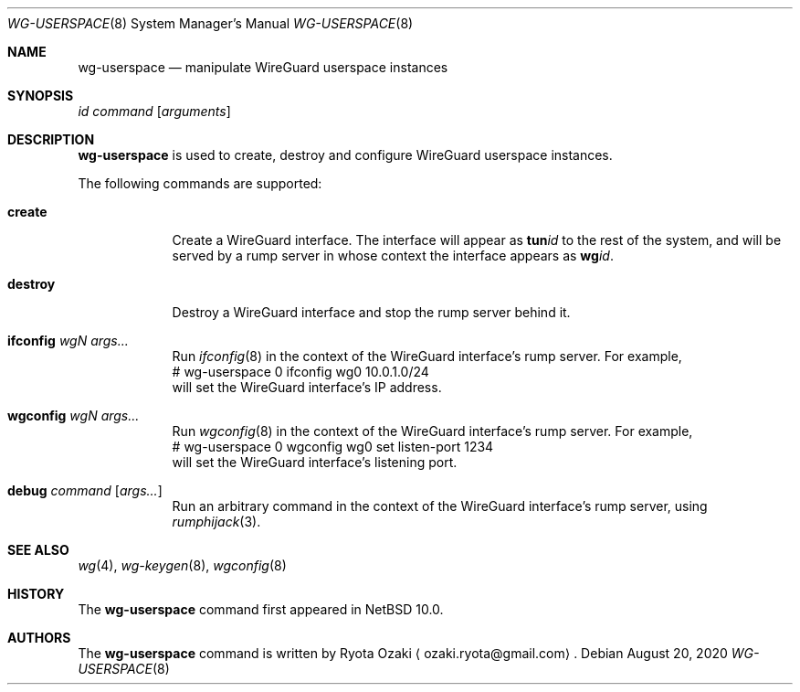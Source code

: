 .\"	$NetBSD: wg-userspace.8,v 1.2 2020/08/20 22:17:16 riastradh Exp $
.\"
.\" Copyright (C) Ryota Ozaki <ozaki.ryota@gmail.com>
.\" All rights reserved.
.\"
.\" Redistribution and use in source and binary forms, with or without
.\" modification, are permitted provided that the following conditions
.\" are met:
.\" 1. Redistributions of source code must retain the above copyright
.\"    notice, this list of conditions and the following disclaimer.
.\" 2. Redistributions in binary form must reproduce the above copyright
.\"    notice, this list of conditions and the following disclaimer in the
.\"    documentation and/or other materials provided with the distribution.
.\" 3. Neither the name of the University nor the names of its contributors
.\"    may be used to endorse or promote products derived from this software
.\"    without specific prior written permission.
.\"
.\" THIS SOFTWARE IS PROVIDED BY THE REGENTS AND CONTRIBUTORS ``AS IS'' AND
.\" ANY EXPRESS OR IMPLIED WARRANTIES, INCLUDING, BUT NOT LIMITED TO, THE
.\" IMPLIED WARRANTIES OF MERCHANTABILITY AND FITNESS FOR A PARTICULAR PURPOSE
.\" ARE DISCLAIMED.  IN NO EVENT SHALL THE REGENTS OR CONTRIBUTORS BE LIABLE
.\" FOR ANY DIRECT, INDIRECT, INCIDENTAL, SPECIAL, EXEMPLARY, OR CONSEQUENTIAL
.\" DAMAGES (INCLUDING, BUT NOT LIMITED TO, PROCUREMENT OF SUBSTITUTE GOODS
.\" OR SERVICES; LOSS OF USE, DATA, OR PROFITS; OR BUSINESS INTERRUPTION)
.\" HOWEVER CAUSED AND ON ANY THEORY OF LIABILITY, WHETHER IN CONTRACT, STRICT
.\" LIABILITY, OR TORT (INCLUDING NEGLIGENCE OR OTHERWISE) ARISING IN ANY WAY
.\" OUT OF THE USE OF THIS SOFTWARE, EVEN IF ADVISED OF THE POSSIBILITY OF
.\" SUCH DAMAGE.
.\"
.Dd August 20, 2020
.Dt WG-USERSPACE 8
.Os
.\"""""""""""""""""""""""""""""""""""""""""""""""""""""""""""""""""""""""""""""
.Sh NAME
.Nm wg-userspace
.Nd manipulate WireGuard userspace instances
.\"""""""""""""""""""""""""""""""""""""""""""""""""""""""""""""""""""""""""""""
.Sh SYNOPSIS
.Ar id
.Ar command
.Op Ar arguments
.\"""""""""""""""""""""""""""""""""""""""""""""""""""""""""""""""""""""""""""""
.Sh DESCRIPTION
.Nm
is used to create, destroy and configure WireGuard userspace instances.
.Pp
The following commands are supported:
.Bl -tag -width "destroy"
.It Cm create
Create a WireGuard interface.
The interface will appear as
.Li tun Ns Ar id
to the rest of the system, and will be served by a rump server in whose
context the interface appears as
.Li wg Ns Ar id .
.It Cm destroy
Destroy a WireGuard interface and stop the rump server behind it.
.It Cm ifconfig Ar wgN Ar args...
Run
.Xr ifconfig 8
in the context of the WireGuard interface's rump server.
For example,
.Bd -literal -compact
	# wg-userspace 0 ifconfig wg0 10.0.1.0/24
.Ed
will set the WireGuard interface's IP address.
.It Cm wgconfig Ar wgN Ar args...
Run
.Xr wgconfig 8
in the context of the WireGuard interface's rump server.
For example,
.Bd -literal -compact
	# wg-userspace 0 wgconfig wg0 set listen-port 1234
.Ed
will set the WireGuard interface's listening port.
.It Cm debug Ar command Op Ar args...
Run an arbitrary command in the context of the WireGuard interface's
rump server, using
.Xr rumphijack 3 .
.El
.\"""""""""""""""""""""""""""""""""""""""""""""""""""""""""""""""""""""""""""""
.Sh SEE ALSO
.Xr wg 4 ,
.Xr wg-keygen 8 ,
.Xr wgconfig 8
.\"""""""""""""""""""""""""""""""""""""""""""""""""""""""""""""""""""""""""""""
.Sh HISTORY
The
.Nm
command first appeared in
.Nx 10.0 .
.\"""""""""""""""""""""""""""""""""""""""""""""""""""""""""""""""""""""""""""""
.Sh AUTHORS
The
.Nm
command is written by
.An Ryota Ozaki
.Aq ozaki.ryota@gmail.com .

